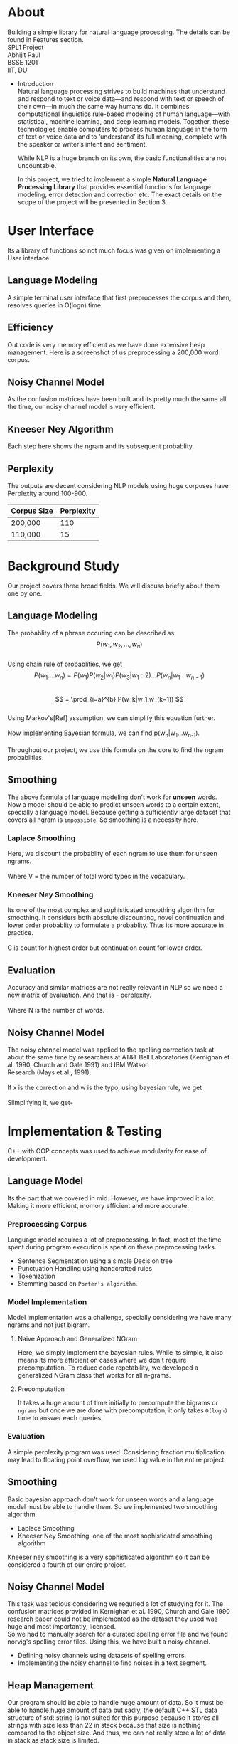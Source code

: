 #+OPTIONS: \n:t

* About
  Building a simple library for natural language processing. The details can be found in Features section.
  SPL1 Project
  Abhijit Paul
  BSSE 1201
  IIT, DU
 * Introduction
  Natural language processing strives to build machines that understand and respond to text or voice data—and respond with text or speech of their own—in much the same way humans do. It combines computational linguistics rule-based modeling of human language—with statistical, machine learning, and deep learning models. Together, these technologies enable computers to process human language in the form of text or voice data and to ‘understand’ its full meaning, complete with the speaker or writer’s intent and sentiment.

  While NLP is a huge branch on its own, the basic functionalities are not uncountable. 
  
  In this project, we tried to implement a simple **Natural Language Processing Library** that provides essential functions for language modeling, error detection and correction etc. The exact details on the scope of the project will be presented in Section 3.
* User Interface
  Its a library of functions so not much focus was given on implementing a User interface.
** Language Modeling
   A simple terminal user interface that first preprocesses the corpus and then, resolves queries in O(logn) time.
   [[file:image-source/lm-tui.png]]
** Efficiency
   Out code is very memory efficient as we have done extensive heap management. Here is a screenshot of us preprocessing a 200,000 word corpus.
   [[file:image-source/2lakh.png]]
** Noisy Channel Model
   As the confusion matrices have been built and its pretty much the same all the time, our noisy channel model is very efficient.
   [[file:image-source/noisychanneloutput.png]]
** Kneeser Ney Algorithm
   Each step here shows the ngram and its subsequent probablity.
   [[file:image-source/kn-output.png]]
** Perplexity
   The outputs are decent considering NLP models using huge corpuses have Perplexity around 100-900.
   | Corpus Size | Perplexity |
   |-------------+------------|
   | 200,000     |        110 |
   | 110,000     |         15 |
* Background Study
Our project covers three broad fields. We will discuss briefly about them one by one.
** Language Modeling
   The probablity of a phrase occuring can be described as:
                   \[P(w_1, w_2, ..., w_n)\]
   Using chain rule of probablities, we get
   \[   P(w_1....w_n) = P(w_1)P(w_2|w_1)P(w_3|w_1:2) . . . P(w_n|w_1:w_{n−1}) \]
   \[ = \prod_{i=a}^{b} P(w_k|w_1:w_(k−1)) \]
   Using Markov's[Ref] assumption, we can simplify this equation further.
  [[file:image-source/markov2.png]] 
   Now implementing Bayesian formula, we can find p(w_n|w_1...w_{n-1}).
   [[file:image-source/bayes2.png]]
   Throughout our project, we use this formula on the core to find the ngram probablities.
** Smoothing
   The above formula of language modeling don't work for **unseen** words. Now a model should be able to predict unseen words to a certain extent, specially a language model. Because getting a sufficiently large dataset that covers all ngram is ~impossible~. So smoothing is a necessity here.
*** Laplace Smoothing 
Here, we discount the probablity of each ngram to use them for unseen ngrams.
[[file:image-source/laplace.png]]
Where V = the number of total word types in the vocabulary.
*** Kneeser Ney Smoothing
    Its one of the most complex and sophisticated smoothing algorithm  for smoothing. It considers both absolute discounting, novel continuation and lower order probablity to formulate a probablity. Thus its more accurate in practice.
   [[file:image-source/kneeser ney1.png]]
   C is count for highest order but continuation count for lower order.
   [[file:image-source/kneeser2.png]]
** Evaluation
   Accuracy and similar matrices are not really relevant in NLP so we need a new matrix of evaluation. And that is - perplexity.
   [[file:image-source/perplexity.png]]
   Where N is the number of words.
** Noisy Channel Model
The noisy channel model was applied to the spelling correction task at about the same time by researchers at AT&T Bell Laboratories (Kernighan et al. 1990, Church and Gale 1991) and IBM Watson
Research (Mays et al., 1991).
[[file:image-source/noisychannel.png]]
If x is the correction and w is the typo, using bayesian rule, we get
[[file:image-source/noisy-argmax.png]]
Siimplifying it, we get-
[[file:image-source/noisy-formula.png]]
* Implementation & Testing
  C++ with OOP concepts was used to achieve modularity for ease of development.
** Language Model
   Its the part that we covered in mid. However, we have improved it a lot. Making it more efficient, momory efficient and more accurate.
*** Preprocessing Corpus
    Language model requires a lot of preprocessing. In fact, most of the time spent during program execution is spent on these preprocessing tasks.
    - Sentence Segmentation using a simple Decision tree
    - Punctuation Handling using handcrafted rules
    - Tokenization
    - Stemming based on ~Porter's algorithm~.
*** Model Implementation
    Model implementation was a challenge, specially considering we have many ngrams and not just bigram.
**** Naive Approach and Generalized NGram
     Here, we simply implement the bayesian rules. While its simple, it also means its more efficient on cases where we don't require precomputation. To reduce code repetability,  we developed a generalized NGram class that works for all n-grams.
**** Precomputation
     It takes a huge amount of time initially to precompute the bigrams or ~ngrams~ but once we are done with precomputation, it only takes ~O(logn)~ time to answer each queries.
*** Evaluation
    A simple perplexity program was used. Considering fraction multiplication may lead to floating point overflow, we used log value in the entire project.
** Smoothing
   Basic bayesian approach don't work for unseen words and a language model must be able to handle them. So we implemented two smoothing algorithm.
   - Laplace Smoothing
   - Kneeser Ney Smoothing, one of the most sophisticated smoothing algorithm
  Kneeser ney smoothing is a very sophisticated algorithm so it can be considered a fourth of our entire project. 
** Noisy Channel Model
   This task was tedious considering we requried a lot of studying for it. The confusion matrices provided in Kernighan et al. 1990, Church and Gale 1990 research paper could not be implemented as the dataset they used was huge and most importantly, licensed.
   So we had to manually search for a curated spelling error file and we found norvig's spelling error files. Using this, we have built a noisy channel.
   - Defining noisy channels using datasets of spelling errors.
   - Implementing the noisy channel to find noises in a text segment.
** Heap Management
   Our program should be able to handle huge amount of data. So it must be able to handle huge amount of data but sadly, the default C++ STL data structure of std::string is not suited for this purpose because it stores all strings with size less than 22 in stack because that size is nothing compared to the object size. And thus, we can not really store a lot of data in stack as stack size is limited.
   So we made our own string library that stores everything in heap. And it soon raised memory leak problems, specially lvalue-rvalue memory leaks were cumbersome to detect. We used **valgrind** to efficiently do that.
** Testing
  We have evaluated the language model using large test dataset. And the results came out pretty good. Around a 100, considering the models with huge corpus have perplexity around the same level, we consider it a huge success.
  Also, we used **gprof** to check for any functions that can be made more efficient and thus, the efficiency of our program is ensures.
  We also checked each module using valgrind to look for any potential memory leaks. Thus we can claim that our software is well-tested.
* Features [5/5]
  - [X] Preprocessing corpus
    - [X] Sentence Segmentation
    - [X] Punctuation Handling
    - [X] Tokenization
    - [X] Stemming
  - [X] Language Models
    - [X] NGram
    - [X] Bigram
    - [X] Evaluation
      - [X] Perplexity
  - [X] Noisy Channel Model
    - [X] Defining noisy channel into confusion matrices
    - [X] Using the matrices to calculate noise in given words
  - [X] Kneeser Ney Algorithm
  - [X] Application of our Library
    - [X] Spelling Correction Task
* Sources
  [[https://www.researchgate.net/profile/Kenneth-Church-2/publication/221102042_A_Spelling_Correction_Program_Based_on_a_Noisy_Channel_Model/links/09e415120007d5385f000000/A-Spelling-Correction-Program-Based-on-a-Noisy-Channel-Model.pdf?origin=publication_detail][Confusion Matrix for Noisy Channel Model - Research Paper]]
  https://aclanthology.org/C90-2036.pdf
  [[https://norvig.com/ngrams/][Norvig's Spelling Correction List for noisy channel model]]
** Continuous Evaluation
 https://docs.google.com/spreadsheets/d/1udMsR04-lTSwc5k40loml6rYBmbqdTP_OdLPq6ofee8/edit#gid=0
